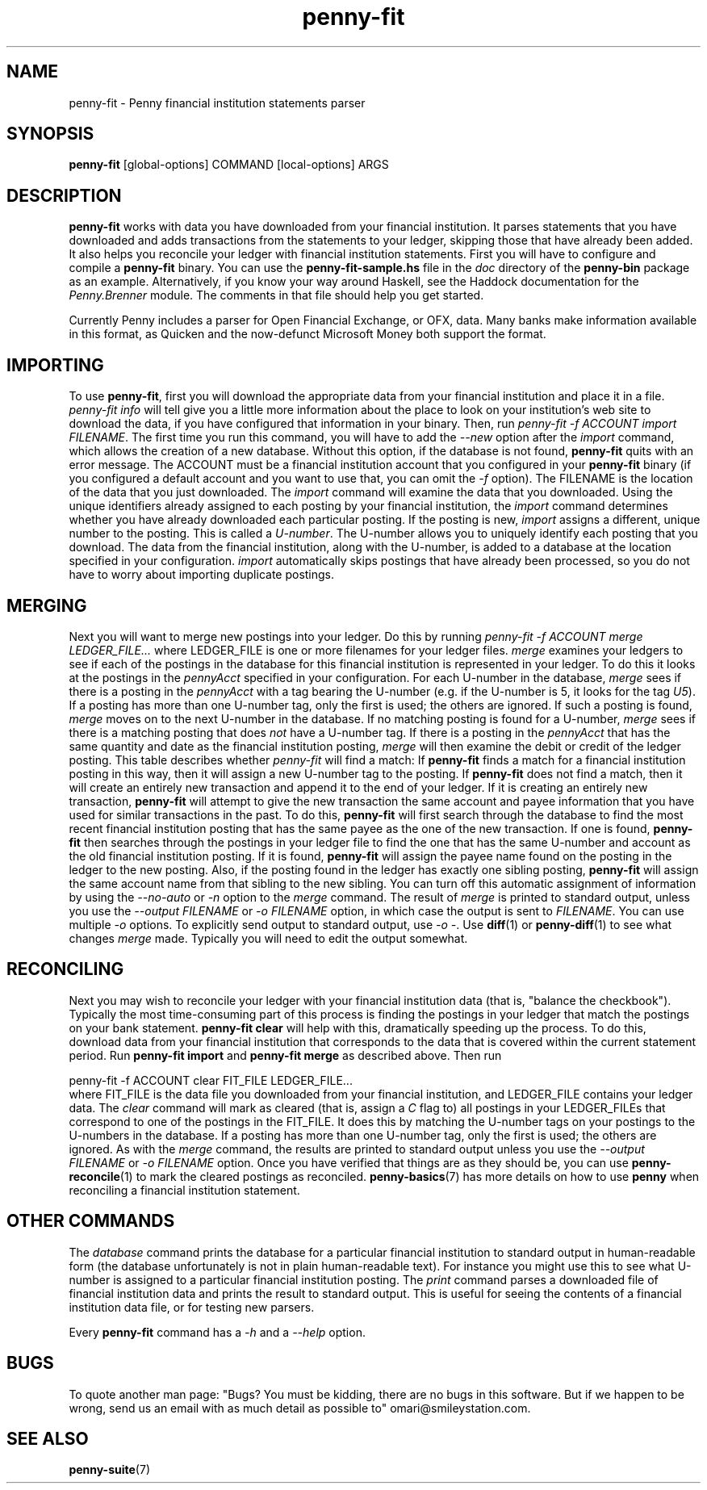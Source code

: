 .TH penny-fit 7
.
.SH NAME
penny-fit - Penny financial institution statements parser
.
.SH SYNOPSIS
.B penny-fit
[global-options] COMMAND [local-options] ARGS
.
.SH DESCRIPTION
.
.B penny-fit
works with data you have downloaded from your financial
institution.
.
It parses statements that you have downloaded and adds
transactions from the statements to your ledger, skipping those that
have already been added.
.
It also helps you reconcile your ledger with
financial institution statements.
.
First you will have to configure and compile a
.B penny-fit
binary.
.
You can use the
.B penny-fit-sample.hs
file in the
.I doc
directory of the
.B penny-bin
package as an example.
.
Alternatively, if you know your way around Haskell, see the Haddock
documentation for the
.I Penny.Brenner
module.
.
The comments in that file should help you get
started.
.
.P
Currently Penny includes a parser for Open Financial
Exchange, or OFX, data.
.
Many banks make information available in this
format, as Quicken and the now-defunct Microsoft Money both support
the format.
.
.SH IMPORTING
.
To use
.BR penny-fit ,
first you will download the appropriate data from your financial
institution and place it in a file.
.
.I penny-fit info
will tell give you a little more information about the place to look
on your institution's web site to download the data, if you have
configured that information in your binary.
.
Then, run
.IR "penny-fit -f ACCOUNT import FILENAME" .
The first time you run this command, you will have to add the
.I --new
option after the
.I import
command, which allows the creation of a new database.
.
Without this
option, if the database is not found,
.B penny-fit
quits with an error message.
.
The ACCOUNT must be a financial
institution account that you configured in your
.B penny-fit
binary (if you configured a default account and you want to use that,
you can omit the
.I -f
option).
.
The FILENAME is the location of the data that you just
downloaded.
.
The
.I import
command will examine the data that you downloaded.
.
Using the unique
identifiers already assigned to each posting by your financial
institution, the
.I import
command determines whether you have already downloaded each particular
posting.
.
If the posting is new,
.I import
assigns a different, unique number to the posting.
.
This is called a
.IR U-number .
The U-number allows you to uniquely identify each posting that you
download.
.
The data from the financial institution, along with the
U-number, is added to a database at the location specified in your
configuration.
.I import
automatically skips postings that have already been processed, so you
do not have to worry about importing duplicate postings.
.
.SH MERGING
.
Next you will want to merge new postings into your ledger.
.
Do this by
running
.I penny-fit -f ACCOUNT merge LEDGER_FILE...
where LEDGER_FILE is one or more filenames for your ledger files.
.
.I merge
examines your ledgers to see if each of the postings in the database
for this financial institution is represented in your ledger.
.
To do
this it looks at the postings in the
.I pennyAcct
specified in your configuration.
.
For each U-number in the database,
.I merge
sees if there is a posting in the
.I pennyAcct
with a tag bearing the U-number (e.g. if the U-number is 5, it looks
for the tag
.IR U5 ).
If a posting has more than one U-number tag, only the first is used;
the others are ignored.
.
If such a posting is found,
.I merge
moves on to the next U-number in the database.
.
If no matching posting is found for a U-number,
.I merge
sees if there is a matching posting that does
.I not
have a U-number tag.
.
If there is a posting in the
.I pennyAcct
that has the same quantity and date as the financial institution
posting,
.I merge
will then examine the debit or credit of the ledger posting.
.
This
table describes whether
.I penny-fit
will find a match:
.
.TS
tab(:);
l l l l
- - - -
l l l l.
T{
If the financial institution posting is a
T}:T{
and translator is
T}:T{
and the ledger posting is a
T}:T{
then is there a match?
T}
increase:IncreaseIsDebit:debit:Yes
increase:IncreaseIsDebit:credit:No
increase:IncreaseIsCredit:debit:No
increase:IncreaseIsCredit:credit:Yes
decrease:IncreaseIsDebit:debit:No
decrease:IncreaseIsDebit:credit:Yes
decrease:IncreaseIsCredit:debit:Yes
decrease:IncreaseIsCredit:credit:No
.TE
.
If
.B penny-fit
finds a match for a financial institution posting in this way, then it
will assign a new U-number tag to the posting.
.
If
.B penny-fit
does not find a match, then it will create an entirely new transaction
and append it to the end of your ledger.
.
If it is creating an entirely new transaction,
.B penny-fit
will attempt to give the new transaction the same account and payee
information that you have used for similar transactions in the
past.
.
To do this,
.B penny-fit
will first search through the database to find the most recent
financial institution posting that has the same payee as the one of
the new transaction. If one is found,
.B penny-fit
then searches through the postings in your ledger file to find the one
that has the same U-number and account as the old financial
institution posting.
.
If it is found,
.B penny-fit
will assign the payee name found on the posting in the ledger to the
new posting.
.
Also, if the posting found in the ledger has exactly one
sibling posting,
.B penny-fit
will assign the same account name from that sibling to the new
sibling.
.
You can turn off this automatic assignment of information by using the
.I --no-auto
or 
.I -n
option to the
.I merge
command.
.
The result of
.I merge
is printed to standard output, unless you use the
.I --output FILENAME
or
.I -o FILENAME
option, in which case the output is sent to
.IR FILENAME .
.
You can use multiple
.I -o
options.
.
To explicitly send output to standard output, use
.IR "-o -" .
.
Use
.BR diff (1)
or
.BR penny-diff (1)
to see what changes
.I merge
made.
.
Typically you will need to edit the output somewhat.
.
.SH RECONCILING
.
Next you may wish to reconcile your ledger with your financial
institution data (that is, "balance the checkbook").
.
Typically the
most time-consuming part of this process is finding the postings in
your ledger that match the postings on your bank statement.
.
.B penny-fit clear
will help with this, dramatically speeding up the process.
.
To do
this, download data from your financial institution that corresponds
to the data that is covered within the current statement period.
.
Run
.B penny-fit import
and
.B penny-fit merge
as described above. Then run
.
.P
.EX
penny-fit -f ACCOUNT clear FIT_FILE LEDGER_FILE...
.EE
.
where FIT_FILE is the data file you downloaded from your financial
institution, and LEDGER_FILE contains your ledger data.
.
The
.I clear
command will mark as cleared (that is, assign a
.I C
flag to) all postings in your LEDGER_FILEs that correspond to one of
the postings in the FIT_FILE.
.
It does this by matching the U-number
tags on your postings to the U-numbers in the database.
.
If a posting
has more than one U-number tag, only the first is used; the others are
ignored.
.
As with the 
.I merge
command, the results are printed to standard output unless you use the
.I --output FILENAME
or
.I -o FILENAME
option.
.
Once you have verified that things
are as they should be, you can use
.BR penny-reconcile (1)
to mark the cleared postings as reconciled.
.
.BR penny-basics (7)
has more details on how to use
.B penny
when reconciling a financial institution statement.

.SH OTHER COMMANDS
The
.I database
command prints the database for a particular financial institution to
standard output in human-readable form (the database unfortunately is
not in plain human-readable text).
.
For instance you might use this to
see what U-number is assigned to a particular financial institution
posting.
.
The
.I print
command parses a downloaded file of financial institution data and
prints the result to standard output.
.
This is useful for seeing the
contents of a financial institution data file, or for testing new
parsers.
.
.P
Every
.B penny-fit
command has a
.I -h
and a
.I --help
option.
.
.SH BUGS
To quote another man page: "Bugs? You must be kidding, there are no
bugs in this software. But if we happen to be wrong, send us an email
with as much detail as possible to" omari@smileystation.com.
.
.SH SEE ALSO
.BR penny-suite (7)
